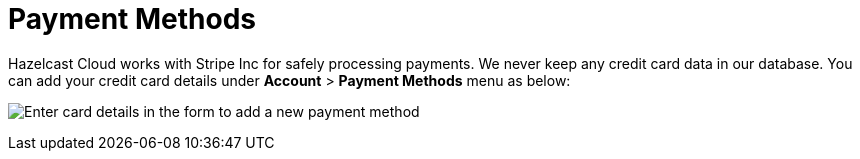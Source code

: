 = Payment Methods

Hazelcast Cloud works with Stripe Inc for safely processing payments. We never keep any credit card data in our database. You can add your credit card details under *Account* > *Payment Methods* menu as below:

image:payment-methods.png[Enter card details in the form to add a new payment method]
